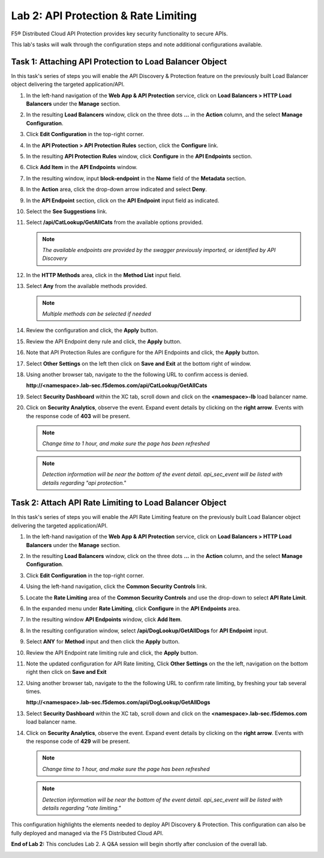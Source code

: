 Lab 2: API Protection & Rate Limiting
=====================================

F5® Distributed Cloud API Protection provides key security functionality to secure APIs.

This lab's tasks will walk through the configuration steps and note additional configurations available.

Task 1: Attaching API Protection to Load Balancer Object
~~~~~~~~~~~~~~~~~~~~~~~~~~~~~~~~~~~~~~~~~~~~~~~~~~~~~~~~

In this task's series of steps you will enable the API Discovery & Protection feature on the
previously built Load Balancer object delivering the targeted application/API.

#. In the left-hand navigation of the **Web App & API Protection** service, click on **Load Balancers > HTTP Load**
   **Balancers** under the **Manage** section.

   |class4-shared-002|

#. In the resulting **Load Balancers** window, click on the three dots **...** in the
   **Action** column, and the select **Manage Configuration**.

   |class4-shared-003|

#. Click **Edit Configuration** in the top-right corner.

   |class4-shared-004|

#. In the **API Protection > API Protection Rules** section, click the **Configure** link.

   |lab2-task1-004|

#. In the resulting **API Protection Rules** window, click **Configure** in the
   **API Endpoints** section.

   |lab2-task1-005|

#. Click **Add Item** in the **API Endpoints** window.

   |lab2-task1-006|

#. In the resulting window, input **block-endpoint** in the **Name** field of the
   **Metadata** section.

#. In the **Action** area, click the drop-down arrow indicated and select **Deny**.

   |lab2-task1-007|

#. In the **API Endpoint** section, click on the **API Endpoint** input field as indicated.

#. Select the **See Suggestions** link.

   |lab2-task1-008|

#. Select **/api/CatLookup/GetAllCats** from the available options provided.

   .. note::
      *The available endpoints are provided by the swagger previously imported,
      or identified by API Discovery*

#. In the **HTTP Methods** area, click in the **Method List** input field.

   |lab2-task1-009|

#. Select **Any** from the available methods provided.

   .. note::
      *Multiple methods can be selected if needed*

   |lab2-task1-010|

#. Review the configuration and click, the **Apply** button.

   |lab2-task1-011|

#. Review the API Endpoint deny rule and click, the **Apply** button.

   |lab2-task1-012|

#. Note that API Protection Rules are configure for the API Endpoints and click, the
   **Apply** button.

   |lab2-task1-013|

#. Select **Other Settings** on the left then click on **Save and Exit**
   at the bottom right of window.

   |lab2-task2-009|

#. Using another browser tab, navigate to the the following URL to confirm
   access is denied.

   **http://<namespace>.lab-sec.f5demos.com/api/CatLookup/GetAllCats**

   |lab2-task1-014|

#. Select **Security Dashboard** within the XC tab, scroll down and click on the
   **<namespace>-lb** load balancer name.

   |class4-shared-005|

   |class4-shared-006|

#. Click on **Security Analytics**, observe the event. Expand event details by clicking on the **right arrow**.
   Events with the response code of **403** will be present.

   .. note::
      *Change time to 1 hour, and make sure the page has been refreshed*

   |lab2-task1-015|

   .. note::
      *Detection information will be near the bottom of the event detail.
      api_sec_event will be listed with details regarding "api protection."*

Task 2: Attach API Rate Limiting to Load Balancer Object
~~~~~~~~~~~~~~~~~~~~~~~~~~~~~~~~~~~~~~~~~~~~~~~~~~~~~~~~~~~~~~~~~~~~

In this task's series of steps you will enable the API Rate Limiting feature on the
previously built Load Balancer object delivering the targeted application/API.

#. In the left-hand navigation of the **Web App & API Protection** service, click on **Load Balancers > HTTP Load**
   **Balancers** under the **Manage** section.

   |class4-shared-002|

#. In the resulting **Load Balancers** window, click on the three dots **...** in the
   **Action** column, and the select **Manage Configuration**.

   |class4-shared-003|

#. Click **Edit Configuration** in the top-right corner.

   |class4-shared-004|

#. Using the left-hand navigation, click the **Common Security Controls** link.

   |lab2-task2-001|

#. Locate the **Rate Limiting** area of the **Common Security Controls** and use the
   drop-down to select **API Rate Limit**.

   |lab2-task2-003|

#. In the expanded menu under **Rate Limiting**, click **Configure** in the **API
   Endpoints** area.

   |lab2-task2-004|

#. In the resulting window **API Endpoints** window, click **Add Item**.

   |lab2-task2-005|

#. In the resulting configuration window, select **/api/DogLookup/GetAllDogs** for **API
   Endpoint** input.

#. Select **ANY** for **Method** input and then click the **Apply** button.

   |lab2-task2-006|

#. Review the API Endpoint rate limiting rule and click, the **Apply** button.

   |lab2-task2-007|

#. Note the updated configuration for API Rate limiting, Click **Other Settings** on the
   the left, navigation on the bottom right then click on **Save and Exit**

   |lab2-task2-008|

   |lab2-task2-009|

#. Using another browser tab, navigate to the the following URL to confirm
   rate limiting, by freshing your tab several times.

   **http://<namespace>.lab-sec.f5demos.com/api/DogLookup/GetAllDogs**

   |lab2-task2-010|

#. Select **Security Dashboard** within the XC tab, scroll down and click on the
   **<namespace>.lab-sec.f5demos.com** load balancer name.

   |class4-shared-005|

   |class4-shared-006|

#. Click on **Security Analytics**, observe the event. Expand event details by clicking on the **right arrow**.
   Events with the response code of **429** will be present.

   .. note::
      *Change time to 1 hour, and make sure the page has been refreshed*

   |lab2-task2-011|

   .. note::
      *Detection information will be near the bottom of the event detail.
      api_sec_event will be listed with details regarding "rate limiting."*

This configuration highlights the elements needed to deploy API Discovery & Protection. This
configuration can also be fully deployed and managed via the F5 Distributed Cloud API.

**End of Lab 2:**  This concludes Lab 2. A Q&A session will begin shortly after conclusion of the overall lab.

|labend|

.. |class4-shared-001| image:: _static/class4-shared-001.png
   :width: 800px
.. |class4-shared-002| image:: _static/class4-shared-002.png
   :width: 800px
.. |class4-shared-003| image:: _static/class4-shared-003.png
   :width: 800px
.. |class4-shared-004| image:: _static/class4-shared-004.png
   :width: 800px
.. |class4-shared-005| image:: _static/class4-shared-005.png
   :width: 800px
.. |class4-shared-006| image:: _static/class4-shared-006.png
   :width: 800px
.. |class4-shared-007| image:: _static/class4-shared-007.png
   :width: 800px
.. |lab2-task1-001| image:: _static/lab2-task1-001.png
   :width: 800px
.. |lab2-task1-002| image:: _static/lab2-task1-002.png
   :width: 800px
.. |lab2-task1-003| image:: _static/lab2-task1-003.png
   :width: 800px
.. |lab2-task1-004| image:: _static/lab2-task1-004.png
   :width: 800px
.. |lab2-task1-005| image:: _static/lab2-task1-005.png
   :width: 800px
.. |lab2-task1-006| image:: _static/lab2-task1-006.png
   :width: 800px
.. |lab2-task1-007| image:: _static/lab2-task1-007.png
   :width: 800px
.. |lab2-task1-008| image:: _static/lab2-task1-008.png
   :width: 800px
.. |lab2-task1-009| image:: _static/lab2-task1-009.png
   :width: 800px
.. |lab2-task1-010| image:: _static/lab2-task1-010.png
   :width: 800px
.. |lab2-task1-011| image:: _static/lab2-task1-011.png
   :width: 800px
.. |lab2-task1-012| image:: _static/lab2-task1-012.png
   :width: 800px
.. |lab2-task1-013| image:: _static/lab2-task1-013.png
   :width: 800px
.. |lab2-task1-014| image:: _static/lab2-task1-014.png
   :width: 500px
.. |lab2-task1-015| image:: _static/lab2-task1-015.png
   :width: 800px
.. |lab2-task2-001| image:: _static/lab2-task2-001.png
   :width: 800px
.. |lab2-task2-002| image:: _static/lab2-task2-002.png
   :width: 800px
.. |lab2-task2-003| image:: _static/lab2-task2-003.png
   :width: 800px
.. |lab2-task2-004| image:: _static/lab2-task2-004.png
   :width: 800px
.. |lab2-task2-005| image:: _static/lab2-task2-005.png
   :width: 800px
.. |lab2-task2-006| image:: _static/lab2-task2-006.png
   :width: 800px
.. |lab2-task2-007| image:: _static/lab2-task2-007.png
   :width: 800px
.. |lab2-task2-008| image:: _static/lab2-task2-008.png
   :width: 800px
.. |lab2-task2-009| image:: _static/lab2-task2-009.png
   :width: 800px
.. |lab2-task2-010| image:: _static/lab2-task2-010.png
   :width: 500px
.. |lab2-task2-011| image:: _static/lab2-task2-011.png
   :width: 800px
.. |labend| image:: _static/labend.png
   :width: 800px

